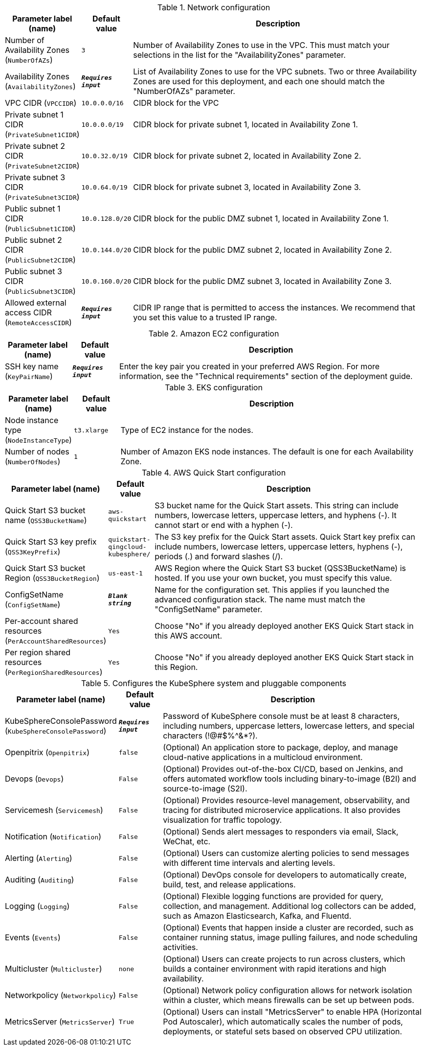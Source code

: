 
.Network configuration
[width="100%",cols="16%,11%,73%",options="header",]
|===
|Parameter label (name) |Default value|Description|Number of Availability Zones
(`NumberOfAZs`)|`3`|Number of Availability Zones to use in the VPC. This must match your selections in the list for the "AvailabilityZones" parameter.|Availability Zones
(`AvailabilityZones`)|`**__Requires input__**`|List of Availability Zones to use for the VPC subnets. Two or three Availability Zones are used for this deployment, and each one should match the "NumberOfAZs" parameter.|VPC CIDR
(`VPCCIDR`)|`10.0.0.0/16`|CIDR block for the VPC|Private subnet 1 CIDR
(`PrivateSubnet1CIDR`)|`10.0.0.0/19`|CIDR block for private subnet 1, located in Availability Zone 1.|Private subnet 2 CIDR
(`PrivateSubnet2CIDR`)|`10.0.32.0/19`|CIDR block for private subnet 2, located in Availability Zone 2.|Private subnet 3 CIDR
(`PrivateSubnet3CIDR`)|`10.0.64.0/19`|CIDR block for private subnet 3, located in Availability Zone 3.|Public subnet 1 CIDR
(`PublicSubnet1CIDR`)|`10.0.128.0/20`|CIDR block for the public DMZ subnet 1, located in Availability Zone 1.|Public subnet 2 CIDR
(`PublicSubnet2CIDR`)|`10.0.144.0/20`|CIDR block for the public DMZ subnet 2, located in Availability Zone 2.|Public subnet 3 CIDR
(`PublicSubnet3CIDR`)|`10.0.160.0/20`|CIDR block for the public DMZ subnet 3, located in Availability Zone 3.|Allowed external access CIDR
(`RemoteAccessCIDR`)|`**__Requires input__**`|CIDR IP range that is permitted to access the instances. We recommend that you set this value to a trusted IP range.
|===
.Amazon EC2 configuration
[width="100%",cols="16%,11%,73%",options="header",]
|===
|Parameter label (name) |Default value|Description|SSH key name
(`KeyPairName`)|`**__Requires input__**`|Enter the key pair you created in your preferred AWS Region. For more information, see the "Technical requirements" section of the deployment guide.
|===
.EKS configuration
[width="100%",cols="16%,11%,73%",options="header",]
|===
|Parameter label (name) |Default value|Description|Node instance type
(`NodeInstanceType`)|`t3.xlarge`|Type of EC2 instance for the nodes.|Number of nodes
(`NumberOfNodes`)|`1`|Number of Amazon EKS node instances. The default is one for each Availability Zone.
|===
.AWS Quick Start configuration
[width="100%",cols="16%,11%,73%",options="header",]
|===
|Parameter label (name) |Default value|Description|Quick Start S3 bucket name
(`QSS3BucketName`)|`aws-quickstart`|S3 bucket name for the Quick Start assets. This string can include numbers, lowercase letters, uppercase letters, and hyphens (-). It cannot start or end with a hyphen (-).|Quick Start S3 key prefix
(`QSS3KeyPrefix`)|`quickstart-qingcloud-kubesphere/`|The S3 key prefix for the Quick Start assets. Quick Start key prefix can include numbers, lowercase letters, uppercase letters, hyphens (-), periods (.) and forward slashes (/).|Quick Start S3 bucket Region
(`QSS3BucketRegion`)|`us-east-1`|AWS Region where the Quick Start S3 bucket (QSS3BucketName) is hosted. If you use your own bucket, you must specify this value.|ConfigSetName
(`ConfigSetName`)|`**__Blank string__**`|Name for the configuration set. This applies if you launched the advanced configuration stack. The name must match the "ConfigSetName" parameter.|Per-account shared resources
(`PerAccountSharedResources`)|`Yes`|Choose "No" if you already deployed another EKS Quick Start stack in this AWS account.|Per region shared resources
(`PerRegionSharedResources`)|`Yes`|Choose "No" if you already deployed another EKS Quick Start stack in this Region.
|===
.Configures the KubeSphere system and pluggable components
[width="100%",cols="16%,11%,73%",options="header",]
|===
|Parameter label (name) |Default value|Description|KubeSphereConsolePassword
(`KubeSphereConsolePassword`)|`**__Requires input__**`|Password of KubeSphere console must be at least 8 characters, including numbers, uppercase letters, lowercase letters, and special characters (!@#$%^&*?).|Openpitrix
(`Openpitrix`)|`false`|(Optional) An application store to package, deploy, and manage cloud-native applications in a multicloud environment.|Devops
(`Devops`)|`False`|(Optional) Provides out-of-the-box CI/CD, based on Jenkins, and offers automated workflow tools including binary-to-image (B2I) and source-to-image (S2I).|Servicemesh
(`Servicemesh`)|`False`|(Optional) Provides resource-level management, observability, and tracing for distributed microservice applications. It also provides visualization for traffic topology.|Notification
(`Notification`)|`False`|(Optional) Sends alert messages to responders via email, Slack, WeChat, etc.|Alerting
(`Alerting`)|`False`|(Optional) Users can customize alerting policies to send messages with different time intervals and alerting levels.|Auditing
(`Auditing`)|`False`|(Optional) DevOps console for developers to automatically create, build, test, and release applications.|Logging
(`Logging`)|`False`|(Optional) Flexible logging functions are provided for query, collection, and management. Additional log collectors can be added, such as Amazon Elasticsearch, Kafka, and Fluentd.|Events
(`Events`)|`False`|(Optional) Events that happen inside a cluster are recorded, such as container running status, image pulling failures, and node scheduling activities.|Multicluster
(`Multicluster`)|`none`|(Optional) Users can create projects to run across clusters, which builds a container environment with rapid iterations and high availability.|Networkpolicy
(`Networkpolicy`)|`False`|(Optional) Network policy configuration allows for network isolation within a cluster, which means firewalls can be set up between pods.|MetricsServer
(`MetricsServer`)|`True`|(Optional) Users can install "MetricsServer" to enable HPA (Horizontal Pod Autoscaler), which automatically scales the number of pods, deployments, or stateful sets based on observed CPU utilization.
|===